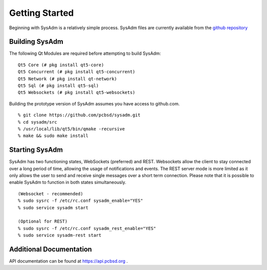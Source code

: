 .. _gettingstarted:

Getting Started
===============

Beginning with SysAdm is a relatively simple process. 
SysAdm files are currently available from the `github repository <https://github.com/pcbsd/sysadm.git>`_


.. _building:

Building SysAdm
---------------

The following Qt Modules are required before attempting to build SysAdm: ::

  Qt5 Core (# pkg install qt5-core)
  Qt5 Concurrent (# pkg install qt5-concurrent)
  Qt5 Network (# pkg install qt-network)
  Qt5 Sql (# pkg install qt5-sql)
  Qt5 Websockets (# pkg install qt5-websockets)

Building the prototype version of SysAdm assumes you have access to github.com. ::

  % git clone https://github.com/pcbsd/sysadm.git
  % cd sysadm/src
  % /usr/local/lib/qt5/bin/qmake -recursive
  % make && sudo make install

.. _starting:

Starting SysAdm
---------------

SysAdm has two functioning states, WebSockets (preferred) and REST.
Websockets allow the client to stay connected over a long period of time, allowing the usage of notifications and events.
The REST server mode is more limited as it only allows the user to send and receive single messages over a short term connection.
Please note that it is possible to enable SysAdm to function in both states simultaneously. ::
  
  (Websocket - recommended)
  % sudo sysrc -f /etc/rc.conf sysadm_enable="YES"
  % sudo service sysadm start

  (Optional for REST)
  % sudo sysrc -f /etc/rc.conf sysadm_rest_enable="YES"
  % sudo service sysadm-rest start


.. _adddoc:

Additional Documentation
------------------------

API documentation can be found at https://api.pcbsd.org .

